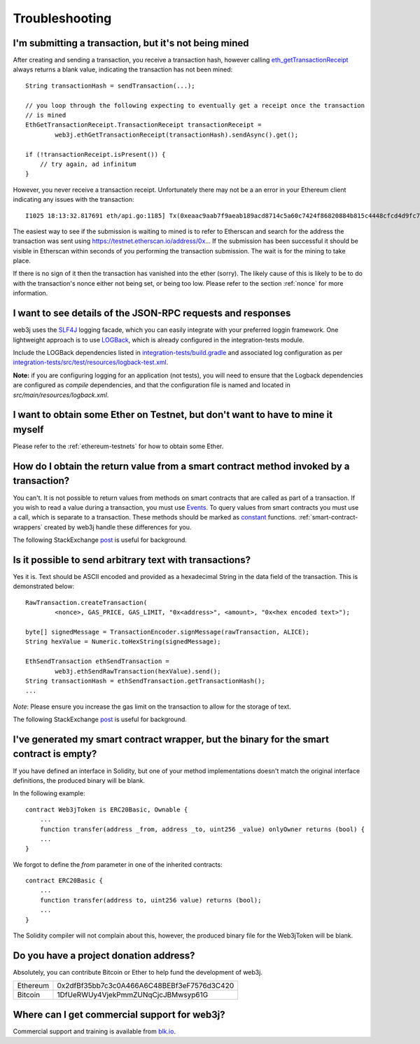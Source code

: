 Troubleshooting
===============

I'm submitting a transaction, but it's not being mined
------------------------------------------------------
After creating and sending a transaction, you receive a transaction hash, however calling
`eth_getTransactionReceipt <https://github.com/ethereum/wiki/wiki/JSON-RPC#eth_gettransactionreceipt>`_
always returns a blank value, indicating the transaction has not been mined::

   String transactionHash = sendTransaction(...);

   // you loop through the following expecting to eventually get a receipt once the transaction
   // is mined
   EthGetTransactionReceipt.TransactionReceipt transactionReceipt =
           web3j.ethGetTransactionReceipt(transactionHash).sendAsync().get();

   if (!transactionReceipt.isPresent()) {
       // try again, ad infinitum
   }

However, you never receive a transaction receipt. Unfortunately there may not be a an error
in your Ethereum client indicating any issues with the transaction::

   I1025 18:13:32.817691 eth/api.go:1185] Tx(0xeaac9aab7f9aeab189acd8714c5a60c7424f86820884b815c4448cfcd4d9fc79) to: 0x9c98e381edc5fe1ac514935f3cc3edaa764cf004

The easiest way to see if the submission is waiting to mined is to refer to Etherscan
and search for the address the transaction was sent using https://testnet.etherscan.io/address/0x...
If the submission has been successful it should be visible in Etherscan within seconds of you
performing the transaction submission. The wait is for the mining to take place.

.. image:: /images/pending_transaction.png

If there is no sign of it then the transaction has vanished into the ether (sorry). The likely
cause of this is likely to be to do with the transaction's nonce either not being set, or
being too low. Please refer to the section :ref:`nonce` for more information.


I want to see details of the JSON-RPC requests and responses
------------------------------------------------------------

web3j uses the `SLF4J <https://www.slf4j.org/>`_ logging facade, which you can easily integrate
with your preferred loggin framework. One lightweight approach is to use
`LOGBack <https://logback.qos.ch/>`_, which is already configured in the integration-tests module.

Include the LOGBack dependencies listed in
`integration-tests/build.gradle <https://github.com/web3j/web3j/blob/master/integration-tests/build.gradle#L7>`_
and associated log configuration as per
`integration-tests/src/test/resources/logback-test.xml <https://github.com/web3j/web3j/blob/master/integration-tests/src/test/resources/logback-test.xml>`_.

**Note:** if you are configuring logging for an application (not tests), you will need to ensure that
the Logback dependencies are configured as *compile* dependencies, and that the configuration file
is named and located in *src/main/resources/logback.xml*.


I want to obtain some Ether on Testnet, but don't want to have to mine it myself
--------------------------------------------------------------------------------

Please refer to the :ref:`ethereum-testnets` for how to obtain some Ether.


How do I obtain the return value from a smart contract method invoked by a transaction?
---------------------------------------------------------------------------------------

You can't. It is not possible to return values from methods on smart contracts that are called as
part of a transaction. If you wish to read a value during a transaction, you must use
`Events <http://solidity.readthedocs.io/en/develop/contracts.html#events>`_. To query values
from smart contracts you must use a call, which is separate to a transaction. These methods should
be marked as
`constant <http://solidity.readthedocs.io/en/develop/contracts.html?highlight=constant#constant-functions>`_
functions. :ref:`smart-contract-wrappers` created by web3j handle these differences for you.

The following StackExchange
`post <http://ethereum.stackexchange.com/questions/765/what-is-the-difference-between-a-transaction-and-a-call>`_
is useful for background.


Is it possible to send arbitrary text with transactions?
--------------------------------------------------------

Yes it is. Text should be ASCII encoded and provided as a hexadecimal String in the data field
of the transaction. This is demonstrated below::

   RawTransaction.createTransaction(
           <nonce>, GAS_PRICE, GAS_LIMIT, "0x<address>", <amount>, "0x<hex encoded text>");

   byte[] signedMessage = TransactionEncoder.signMessage(rawTransaction, ALICE);
   String hexValue = Numeric.toHexString(signedMessage);

   EthSendTransaction ethSendTransaction =
           web3j.ethSendRawTransaction(hexValue).send();
   String transactionHash = ethSendTransaction.getTransactionHash();
   ...

*Note*: Please ensure you increase the gas limit on the transaction to allow for the storage of
text.

The following StackExchange
`post <http://ethereum.stackexchange.com/questions/2466/how-do-i-send-an-arbitary-message-to-an-ethereum-address>`_
is useful for background.


I've generated my smart contract wrapper, but the binary for the smart contract is empty?
-----------------------------------------------------------------------------------------

If you have defined an interface in Solidity, but one of your method implementations doesn't
match the original interface definitions, the produced binary will be blank.

In the following example::

   contract Web3jToken is ERC20Basic, Ownable {
       ...
       function transfer(address _from, address _to, uint256 _value) onlyOwner returns (bool) {
       ...
   }

We forgot to define the *from* parameter in one of the inherited contracts::

   contract ERC20Basic {
       ...
       function transfer(address to, uint256 value) returns (bool);
       ...
   }

The Solidity compiler will not complain about this, however, the produced binary file for the
Web3jToken will be blank.



Do you have a project donation address?
---------------------------------------

Absolutely, you can contribute Bitcoin or Ether to help fund the development of web3j.

+----------+--------------------------------------------+
| Ethereum | 0x2dfBf35bb7c3c0A466A6C48BEBf3eF7576d3C420 |
+----------+--------------------------------------------+
| Bitcoin  | 1DfUeRWUy4VjekPmmZUNqCjcJBMwsyp61G         |
+----------+--------------------------------------------+


Where can I get commercial support for web3j?
---------------------------------------------

Commercial support and training is available from `blk.io <https://blk.io>`_.
